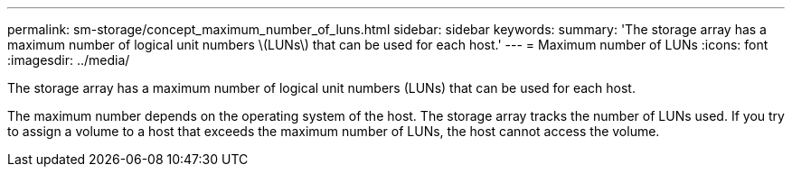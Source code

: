 ---
permalink: sm-storage/concept_maximum_number_of_luns.html
sidebar: sidebar
keywords: 
summary: 'The storage array has a maximum number of logical unit numbers \(LUNs\) that can be used for each host.'
---
= Maximum number of LUNs
:icons: font
:imagesdir: ../media/

[.lead]
The storage array has a maximum number of logical unit numbers (LUNs) that can be used for each host.

The maximum number depends on the operating system of the host. The storage array tracks the number of LUNs used. If you try to assign a volume to a host that exceeds the maximum number of LUNs, the host cannot access the volume.
